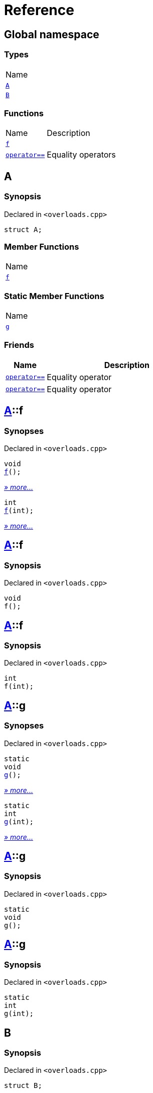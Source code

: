 = Reference
:mrdocs:

[#index]
== Global namespace

=== Types

[cols=1]
|===
| Name
| link:#A[`A`] 
| link:#B[`B`] 
|===

=== Functions

[cols="1,4"]
|===
| Name| Description
| link:#f-0c[`f`] 
| 
| link:#operator_eq-073[`operator&equals;&equals;`] 
| Equality operators
|===

[#A]
== A

=== Synopsis

Declared in `&lt;overloads&period;cpp&gt;`

[source,cpp,subs="verbatim,replacements,macros,-callouts"]
----
struct A;
----

=== Member Functions

[cols=1]
|===
| Name
| link:#A-f-07[`f`] 
|===

=== Static Member Functions

[cols=1]
|===
| Name
| link:#A-g-0d[`g`] 
|===

=== Friends

[cols="1,4"]
|===
|Name|Description

| `link:#operator_eq-0e[operator&equals;&equals;]`
| Equality operator
| `link:#operator_eq-0a[operator&equals;&equals;]`
| Equality operator
|===

[#A-f-07]
== link:#A[A]::f

=== Synopses

Declared in `&lt;overloads&period;cpp&gt;`


[source,cpp,subs="verbatim,replacements,macros,-callouts"]
----
void
link:#A-f-08[f]();
----

[.small]#link:#A-f-08[_» more&period;&period;&period;_]#


[source,cpp,subs="verbatim,replacements,macros,-callouts"]
----
int
link:#A-f-0e[f](int);
----

[.small]#link:#A-f-0e[_» more&period;&period;&period;_]#

[#A-f-08]
== link:#A[A]::f

=== Synopsis

Declared in `&lt;overloads&period;cpp&gt;`

[source,cpp,subs="verbatim,replacements,macros,-callouts"]
----
void
f();
----

[#A-f-0e]
== link:#A[A]::f

=== Synopsis

Declared in `&lt;overloads&period;cpp&gt;`

[source,cpp,subs="verbatim,replacements,macros,-callouts"]
----
int
f(int);
----

[#A-g-0d]
== link:#A[A]::g

=== Synopses

Declared in `&lt;overloads&period;cpp&gt;`


[source,cpp,subs="verbatim,replacements,macros,-callouts"]
----
static
void
link:#A-g-0a[g]();
----

[.small]#link:#A-g-0a[_» more&period;&period;&period;_]#


[source,cpp,subs="verbatim,replacements,macros,-callouts"]
----
static
int
link:#A-g-01[g](int);
----

[.small]#link:#A-g-01[_» more&period;&period;&period;_]#

[#A-g-0a]
== link:#A[A]::g

=== Synopsis

Declared in `&lt;overloads&period;cpp&gt;`

[source,cpp,subs="verbatim,replacements,macros,-callouts"]
----
static
void
g();
----

[#A-g-01]
== link:#A[A]::g

=== Synopsis

Declared in `&lt;overloads&period;cpp&gt;`

[source,cpp,subs="verbatim,replacements,macros,-callouts"]
----
static
int
g(int);
----

[#B]
== B

=== Synopsis

Declared in `&lt;overloads&period;cpp&gt;`

[source,cpp,subs="verbatim,replacements,macros,-callouts"]
----
struct B;
----

=== Non-Member Functions

[cols="1,4"]
|===
| Name
| Description
| link:#operator_eq-071[`operator&equals;&equals;`]
| Equality operator
| link:#operator_eq-08[`operator&equals;&equals;`]
| Equality operator
|===

[#f-0c]
== f

=== Synopses

Declared in `&lt;overloads&period;cpp&gt;`


[source,cpp,subs="verbatim,replacements,macros,-callouts"]
----
void
link:#f-0b[f]();
----

[.small]#link:#f-0b[_» more&period;&period;&period;_]#


[source,cpp,subs="verbatim,replacements,macros,-callouts"]
----
int
link:#f-06[f](int);
----

[.small]#link:#f-06[_» more&period;&period;&period;_]#

[#f-0b]
== f

=== Synopsis

Declared in `&lt;overloads&period;cpp&gt;`

[source,cpp,subs="verbatim,replacements,macros,-callouts"]
----
void
f();
----

[#f-06]
== f

=== Synopsis

Declared in `&lt;overloads&period;cpp&gt;`

[source,cpp,subs="verbatim,replacements,macros,-callouts"]
----
int
f(int);
----

[#operator_eq-073]
== operator&equals;&equals;

Equality operators

=== Synopses

Declared in `&lt;overloads&period;cpp&gt;`

Equality operator


[source,cpp,subs="verbatim,replacements,macros,-callouts"]
----
bool
link:#operator_eq-0e[operator&equals;&equals;](
    link:#A[A] lhs,
    int rhs);
----

[.small]#link:#operator_eq-0e[_» more&period;&period;&period;_]#

Equality operator


[source,cpp,subs="verbatim,replacements,macros,-callouts"]
----
bool
link:#operator_eq-0a[operator&equals;&equals;](
    link:#A[A] lhs,
    link:#A[A] rhs);
----

[.small]#link:#operator_eq-0a[_» more&period;&period;&period;_]#

Equality operator


[source,cpp,subs="verbatim,replacements,macros,-callouts"]
----
bool
link:#operator_eq-08[operator&equals;&equals;](
    link:#B[B] lhs,
    link:#B[B] rhs);
----

[.small]#link:#operator_eq-08[_» more&period;&period;&period;_]#

Equality operator


[source,cpp,subs="verbatim,replacements,macros,-callouts"]
----
bool
link:#operator_eq-071[operator&equals;&equals;](
    link:#B[B] lhs,
    int rhs);
----

[.small]#link:#operator_eq-071[_» more&period;&period;&period;_]#

[#operator_eq-0e]
== operator&equals;&equals;

Equality operator

=== Synopsis

Declared in `&lt;overloads&period;cpp&gt;`

[source,cpp,subs="verbatim,replacements,macros,-callouts"]
----
bool
operator&equals;&equals;(
    link:#A[A] lhs,
    int rhs);
----

=== Return Value

`true` if the objects are equal, `false` otherwise

=== Parameters

[cols="1,4"]
|===
|Name|Description

| *lhs*
| The left operand
| *rhs*
| The right operand
|===

[#operator_eq-0a]
== operator&equals;&equals;

Equality operator

=== Synopsis

Declared in `&lt;overloads&period;cpp&gt;`

[source,cpp,subs="verbatim,replacements,macros,-callouts"]
----
bool
operator&equals;&equals;(
    link:#A[A] lhs,
    link:#A[A] rhs);
----

=== Return Value

`true` if the objects are equal, `false` otherwise

=== Parameters

[cols="1,4"]
|===
|Name|Description

| *lhs*
| The left operand
| *rhs*
| The right operand
|===

[#operator_eq-08]
== operator&equals;&equals;

Equality operator

=== Synopsis

Declared in `&lt;overloads&period;cpp&gt;`

[source,cpp,subs="verbatim,replacements,macros,-callouts"]
----
bool
operator&equals;&equals;(
    link:#B[B] lhs,
    link:#B[B] rhs);
----

=== Return Value

`true` if the objects are equal, `false` otherwise

=== Parameters

[cols="1,4"]
|===
|Name|Description

| *lhs*
| The left operand
| *rhs*
| The right operand
|===

[#operator_eq-071]
== operator&equals;&equals;

Equality operator

=== Synopsis

Declared in `&lt;overloads&period;cpp&gt;`

[source,cpp,subs="verbatim,replacements,macros,-callouts"]
----
bool
operator&equals;&equals;(
    link:#B[B] lhs,
    int rhs);
----

=== Return Value

`true` if the objects are equal, `false` otherwise

=== Parameters

[cols="1,4"]
|===
|Name|Description

| *lhs*
| The left operand
| *rhs*
| The right operand
|===


[.small]#Created with https://www.mrdocs.com[MrDocs]#
